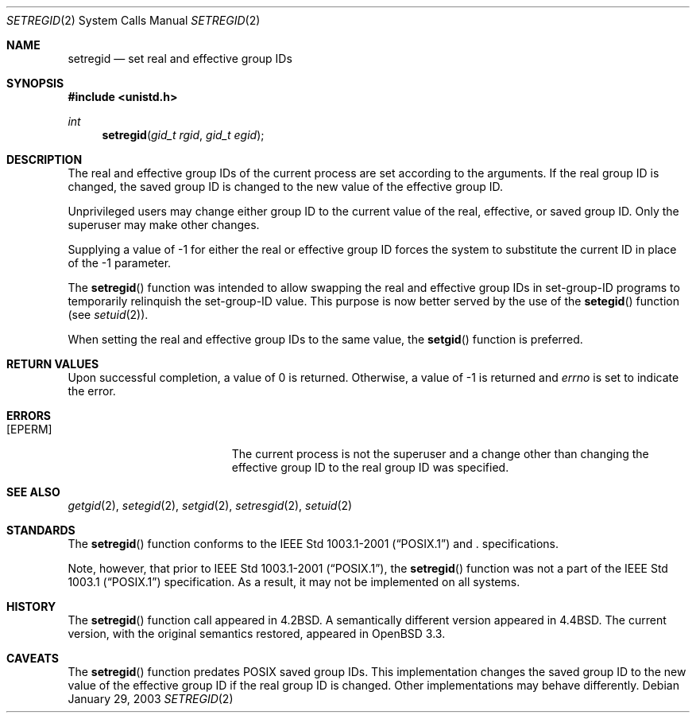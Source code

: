 .\" $OpenBSD: setregid.2,v 1.3 2004/01/25 14:48:32 jmc Exp $
.\"
.\" Copyright (c) 1980, 1991, 1993, 1994
.\"	The Regents of the University of California.  All rights reserved.
.\"
.\" Redistribution and use in source and binary forms, with or without
.\" modification, are permitted provided that the following conditions
.\" are met:
.\" 1. Redistributions of source code must retain the above copyright
.\"    notice, this list of conditions and the following disclaimer.
.\" 2. Redistributions in binary form must reproduce the above copyright
.\"    notice, this list of conditions and the following disclaimer in the
.\"    documentation and/or other materials provided with the distribution.
.\" 3. Neither the name of the University nor the names of its contributors
.\"    may be used to endorse or promote products derived from this software
.\"    without specific prior written permission.
.\"
.\" THIS SOFTWARE IS PROVIDED BY THE REGENTS AND CONTRIBUTORS ``AS IS'' AND
.\" ANY EXPRESS OR IMPLIED WARRANTIES, INCLUDING, BUT NOT LIMITED TO, THE
.\" IMPLIED WARRANTIES OF MERCHANTABILITY AND FITNESS FOR A PARTICULAR PURPOSE
.\" ARE DISCLAIMED.  IN NO EVENT SHALL THE REGENTS OR CONTRIBUTORS BE LIABLE
.\" FOR ANY DIRECT, INDIRECT, INCIDENTAL, SPECIAL, EXEMPLARY, OR CONSEQUENTIAL
.\" DAMAGES (INCLUDING, BUT NOT LIMITED TO, PROCUREMENT OF SUBSTITUTE GOODS
.\" OR SERVICES; LOSS OF USE, DATA, OR PROFITS; OR BUSINESS INTERRUPTION)
.\" HOWEVER CAUSED AND ON ANY THEORY OF LIABILITY, WHETHER IN CONTRACT, STRICT
.\" LIABILITY, OR TORT (INCLUDING NEGLIGENCE OR OTHERWISE) ARISING IN ANY WAY
.\" OUT OF THE USE OF THIS SOFTWARE, EVEN IF ADVISED OF THE POSSIBILITY OF
.\" SUCH DAMAGE.
.\"
.\"     @(#)setregid.2	8.2 (Berkeley) 4/16/94
.\"
.Dd January 29, 2003
.Dt SETREGID 2
.Os
.Sh NAME
.Nm setregid
.Nd set real and effective group IDs
.Sh SYNOPSIS
.Fd #include <unistd.h>
.Ft int
.Fn setregid "gid_t rgid" "gid_t egid"
.Sh DESCRIPTION
The real and effective group IDs of the current process
are set according to the arguments.
If the real group ID is changed, the saved group ID is changed to the
new value of the effective group ID.
.Pp
Unprivileged users may change either group ID to the current value
of the real, effective, or saved group ID.
Only the superuser may make other changes.
.Pp
Supplying a value of -1 for either the real or effective
group ID forces the system to substitute the current
ID in place of the -1 parameter.
.Pp
The
.Fn setregid
function was intended to allow swapping the real and
effective group IDs in set-group-ID programs to temporarily relinquish
the set-group-ID value.
This purpose is now better served by the use of the
.Fn setegid
function (see
.Xr setuid 2 ) .
.Pp
When setting the real and effective group IDs to the same value, the
.Fn setgid
function is preferred.
.Sh RETURN VALUES
Upon successful completion, a value of 0 is returned.
Otherwise, a value of -1 is returned and
.Va errno
is set to indicate the error.
.Sh ERRORS
.Bl -tag -width Er
.It Bq Er EPERM
The current process is not the superuser and a change
other than changing the effective group ID to the real group ID
was specified.
.El
.Sh SEE ALSO
.Xr getgid 2 ,
.Xr setegid 2 ,
.Xr setgid 2 ,
.Xr setresgid 2 ,
.Xr setuid 2
.Sh STANDARDS
The
.Fn setregid
function conforms to the
.St -p1003.1-2001
and
.St -xpg4.3 .
specifications.
.Pp
Note, however, that prior to
.St -p1003.1-2001 ,
the
.Fn setregid
function was not a part of the
.St -p1003.1
specification.
As a result, it may not be implemented on all systems.
.Sh HISTORY
The
.Fn setregid
function call appeared in
.Bx 4.2 .
A semantically different version appeared in
.Bx 4.4 .
The current version, with the original semantics restored, appeared in
.Ox 3.3 .
.Sh CAVEATS
The
.Fn setregid
function predates
.Tn POSIX
saved group IDs.
This implementation changes the saved group ID to the new value of
the effective group ID if the real group ID is changed.
Other implementations may behave differently.
